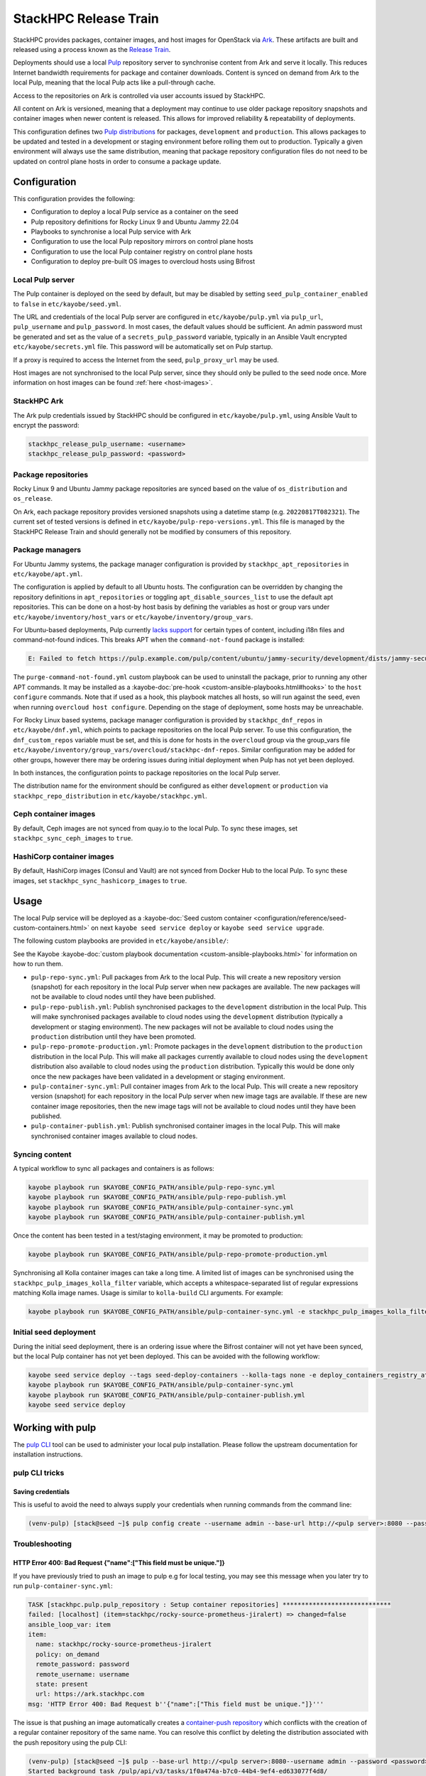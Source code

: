 ======================
StackHPC Release Train
======================

StackHPC provides packages, container images, and host images for OpenStack via
`Ark <https://ark.stackhpc.com>`__. These artifacts are built and released using
a process known as the `Release Train
<https://stackhpc.github.io/stackhpc-release-train/>`__.

Deployments should use a local `Pulp <https://pulpproject.org/>`__ repository
server to synchronise content from Ark and serve it locally. This reduces
Internet bandwidth requirements for package and container downloads. Content is
synced on demand from Ark to the local Pulp, meaning that the local Pulp acts
like a pull-through cache.

Access to the repositories on Ark is controlled via user accounts issued by
StackHPC.

.. image:: /_static/images/release-train.svg
   :width: 75%

All content on Ark is versioned, meaning that a deployment may continue to use
older package repository snapshots and container images when newer content is
released. This allows for improved reliability & repeatability of deployments.

This configuration defines two `Pulp distributions
<https://docs.pulpproject.org/pulpcore/workflows/promotion.html>`__ for
packages, ``development`` and ``production``. This allows packages to be
updated and tested in a development or staging environment before rolling them
out to production. Typically a given environment will always use the same
distribution, meaning that package repository configuration files do not need
to be updated on control plane hosts in order to consume a package update.

Configuration
=============

This configuration provides the following:

* Configuration to deploy a local Pulp service as a container on the seed
* Pulp repository definitions for Rocky Linux 9 and Ubuntu Jammy 22.04
* Playbooks to synchronise a local Pulp service with Ark
* Configuration to use the local Pulp repository mirrors on control plane hosts
* Configuration to use the local Pulp container registry on control plane hosts
* Configuration to deploy pre-built OS images to overcloud hosts using Bifrost

Local Pulp server
-----------------

The Pulp container is deployed on the seed by default, but may be disabled by
setting ``seed_pulp_container_enabled`` to ``false`` in
``etc/kayobe/seed.yml``.

The URL and credentials of the local Pulp server are configured in
``etc/kayobe/pulp.yml`` via ``pulp_url``, ``pulp_username`` and
``pulp_password``. In most cases, the default values should be sufficient.
An admin password must be generated and set as the value of a
``secrets_pulp_password`` variable, typically in an Ansible Vault encrypted
``etc/kayobe/secrets.yml`` file. This password will be automatically set on
Pulp startup.

If a proxy is required to access the Internet from the seed, ``pulp_proxy_url``
may be used.

Host images are not synchronised to the local Pulp server, since they should
only be pulled to the seed node once. More information on host images can be
found :ref:`here <host-images>`.

StackHPC Ark
------------

The Ark pulp credentials issued by StackHPC should be configured in
``etc/kayobe/pulp.yml``, using Ansible Vault to encrypt the password:

.. code-block:: yaml

   stackhpc_release_pulp_username: <username>
   stackhpc_release_pulp_password: <password>

Package repositories
--------------------

Rocky Linux 9 and Ubuntu Jammy package repositories are synced based on the
value of ``os_distribution`` and ``os_release``.

On Ark, each package repository provides versioned snapshots using a datetime
stamp (e.g. ``20220817T082321``). The current set of tested versions is defined
in ``etc/kayobe/pulp-repo-versions.yml``. This file is managed by the StackHPC
Release Train and should generally not be modified by consumers of this
repository.

Package managers
----------------

For Ubuntu Jammy systems, the package manager configuration is provided by
``stackhpc_apt_repositories`` in ``etc/kayobe/apt.yml``.

The configuration is applied by default to all Ubuntu hosts. The configuration
can be overridden by changing the repository definitions in
``apt_repositories`` or toggling ``apt_disable_sources_list`` to use the
default apt repositories. This can be done on a host-by host basis by defining
the variables as host or group vars under ``etc/kayobe/inventory/host_vars`` or
``etc/kayobe/inventory/group_vars``.

For Ubuntu-based deployments, Pulp currently `lacks support
<https://github.com/pulp/pulp_deb/issues/419>`_ for certain types of content,
including i18n files and command-not-found indices. This breaks APT when the
``command-not-found`` package is installed:

.. code:: console

   E: Failed to fetch https://pulp.example.com/pulp/content/ubuntu/jammy-security/development/dists/jammy-security/main/cnf/Commands-amd64   404  Not Found

The ``purge-command-not-found.yml`` custom playbook can be used to uninstall
the package, prior to running any other APT commands. It may be installed as a
:kayobe-doc:`pre-hook <custom-ansible-playbooks.html#hooks>` to the ``host
configure`` commands. Note that if used as a hook, this playbook matches all
hosts, so will run against the seed, even when running ``overcloud host
configure``. Depending on the stage of deployment, some hosts may be
unreachable.

For Rocky Linux based systems, package manager configuration is provided by
``stackhpc_dnf_repos`` in ``etc/kayobe/dnf.yml``, which points to package
repositories on the local Pulp server. To use this configuration, the
``dnf_custom_repos`` variable must be set, and this is done for hosts in the
``overcloud`` group via the group_vars file
``etc/kayobe/inventory/group_vars/overcloud/stackhpc-dnf-repos``. Similar
configuration may be added for other groups, however there may be ordering
issues during initial deployment when Pulp has not yet been deployed.

In both instances, the configuration points to package repositories on the
local Pulp server.

The distribution name for the environment should be configured as either
``development`` or ``production`` via ``stackhpc_repo_distribution`` in
``etc/kayobe/stackhpc.yml``.

Ceph container images
---------------------

By default, Ceph images are not synced from quay.io to the local Pulp. To sync
these images, set ``stackhpc_sync_ceph_images`` to ``true``.

HashiCorp container images
--------------------------

By default, HashiCorp images (Consul and Vault) are not synced from Docker Hub
to the local Pulp. To sync these images, set ``stackhpc_sync_hashicorp_images``
to ``true``.

Usage
=====

The local Pulp service will be deployed as a :kayobe-doc:`Seed custom container
<configuration/reference/seed-custom-containers.html>`
on next ``kayobe seed service deploy`` or ``kayobe seed service upgrade``.

The following custom playbooks are provided in ``etc/kayobe/ansible/``:

See the Kayobe :kayobe-doc:`custom playbook documentation
<custom-ansible-playbooks.html>` for information on how to run them.

* ``pulp-repo-sync.yml``: Pull packages from Ark to the local Pulp. This will
  create a new repository version (snapshot) for each repository in the local
  Pulp server when new packages are available. The new packages will not be
  available to cloud nodes until they have been published.
* ``pulp-repo-publish.yml``: Publish synchronised packages to the
  ``development`` distribution in the local Pulp. This will make synchronised
  packages available to cloud nodes using the ``development`` distribution
  (typically a development or staging environment). The new packages will not
  be available to cloud nodes using the ``production`` distribution until they
  have been promoted.
* ``pulp-repo-promote-production.yml``: Promote packages in the ``development``
  distribution to the ``production`` distribution in the local Pulp. This will
  make all packages currently available to cloud nodes using the
  ``development`` distribution also available to cloud nodes using the
  ``production`` distribution. Typically this would be done only once the new
  packages have been validated in a development or staging environment.
* ``pulp-container-sync.yml``: Pull container images from Ark to the local
  Pulp. This will create a new repository version (snapshot) for each
  repository in the local Pulp server when new image tags are available. If
  these are new container image repositories, then the new image tags will not
  be available to cloud nodes until they have been published.
* ``pulp-container-publish.yml``: Publish synchronised container images in the
  local Pulp. This will make synchronised container images available to cloud
  nodes.

Syncing content
---------------

A typical workflow to sync all packages and containers is as follows:

.. code-block:: console

   kayobe playbook run $KAYOBE_CONFIG_PATH/ansible/pulp-repo-sync.yml
   kayobe playbook run $KAYOBE_CONFIG_PATH/ansible/pulp-repo-publish.yml
   kayobe playbook run $KAYOBE_CONFIG_PATH/ansible/pulp-container-sync.yml
   kayobe playbook run $KAYOBE_CONFIG_PATH/ansible/pulp-container-publish.yml

Once the content has been tested in a test/staging environment, it may be
promoted to production:

.. code-block:: console

   kayobe playbook run $KAYOBE_CONFIG_PATH/ansible/pulp-repo-promote-production.yml

Synchronising all Kolla container images can take a long time. A limited list
of images can be synchronised using the ``stackhpc_pulp_images_kolla_filter``
variable, which accepts a whitespace-separated list of regular expressions
matching Kolla image names. Usage is similar to ``kolla-build`` CLI arguments.
For example:

.. code-block:: console

   kayobe playbook run $KAYOBE_CONFIG_PATH/ansible/pulp-container-sync.yml -e stackhpc_pulp_images_kolla_filter='"^glance nova-compute$"'

Initial seed deployment
-----------------------

During the initial seed deployment, there is an ordering issue where the
Bifrost container will not yet have been synced, but the local Pulp container
has not yet been deployed. This can be avoided with the following workflow:

.. code-block:: console

   kayobe seed service deploy --tags seed-deploy-containers --kolla-tags none -e deploy_containers_registry_attempt_login=false
   kayobe playbook run $KAYOBE_CONFIG_PATH/ansible/pulp-container-sync.yml
   kayobe playbook run $KAYOBE_CONFIG_PATH/ansible/pulp-container-publish.yml
   kayobe seed service deploy

Working with pulp
=================

The `pulp CLI
<https://docs.pulpproject.org/pulp_cli/>`__  tool can be used to administer your local
pulp installation. Please follow the upstream documentation for installation
instructions.

pulp CLI tricks
---------------

Saving credentials
~~~~~~~~~~~~~~~~~~

This is useful to avoid the need to always supply your credentials when running commands
from the command line:

.. code-block:: console

    (venv-pulp) [stack@seed ~]$ pulp config create --username admin --base-url http://<pulp server>:8080 --password <password>


Troubleshooting
---------------

HTTP Error 400: Bad Request {"name":["This field must be unique."]}
~~~~~~~~~~~~~~~~~~~~~~~~~~~~~~~~~~~~~~~~~~~~~~~~~~~~~~~~~~~~~~~~~~~

If you have previously tried to push an image to pulp e.g for local testing, you may
see this message when you later try to run ``pulp-container-sync.yml``:

.. code-block:: console

    TASK [stackhpc.pulp.pulp_repository : Setup container repositories] *****************************
    failed: [localhost] (item=stackhpc/rocky-source-prometheus-jiralert) => changed=false
    ansible_loop_var: item
    item:
      name: stackhpc/rocky-source-prometheus-jiralert
      policy: on_demand
      remote_password: password
      remote_username: username
      state: present
      url: https://ark.stackhpc.com
    msg: 'HTTP Error 400: Bad Request b''{"name":["This field must be unique."]}'''

The issue is that pushing an image automatically creates a `container-push repository
<https://docs.pulpproject.org/pulp_container/restapi.html#tag/Repositories:-Container-Push>`__
which conflicts with the creation of a regular container repository of the same
name. You can resolve this conflict by deleting the distribution associated
with the push repository using the pulp CLI:

.. code-block:: console

    (venv-pulp) [stack@seed ~]$ pulp --base-url http://<pulp server>:8080--username admin --password <password> container distribution destroy --name stackhpc/rocky-source-prometheus-jiralert
    Started background task /pulp/api/v3/tasks/1f0a474a-b7c0-44b4-9ef4-ed633077f4d8/
    .Done.

HTTP Error 404: Not Found
~~~~~~~~~~~~~~~~~~~~~~~~~

If your login credentials are incorrect, or lack the required permissions,
you will see a 404 error during ``pulp-repo-sync.yml``:

.. code-block:: console

    TASK [stackhpc.pulp.pulp_repository : Sync RPM remotes into repositories] ****************************************************************************************************************************************
    An exception occurred during task execution. To see the full traceback, use -vvv. The error was: Exception: Task failed to complete. (failed; 404, message='Not Found', url=URL('https://ark.stackhpc.com/pulp/content/rocky/9/BaseOS/x86_64/os/20211122T102435'))
    failed: [localhost] (item=rocky-9-baseos-development) => changed=false
      ansible_loop_var: item
      item:
        name: rocky-9-baseos-development
        policy: on_demand
        proxy_url: __omit_place_holder__d35452c39719f081229941a64fd2cdce1188a287
        remote_password: <password>
        remote_username: <username>
        required: true
        state: present
        sync_policy: mirror_complete
        url: https://ark.stackhpc.com/pulp/content/rocky/9/BaseOS/x86_64/os/20211122T102435
      msg: Task failed to complete. (failed; 404, message='Not Found', url=URL('https://ark.stackhpc.com/pulp/content/rocky/9/BaseOS/x86_64/os/20211122T102435')) '''

The issue can be rectified by updating the ``stackhpc_release_pulp_username``
and ``stackhpc_release_pulp_password`` variables.
